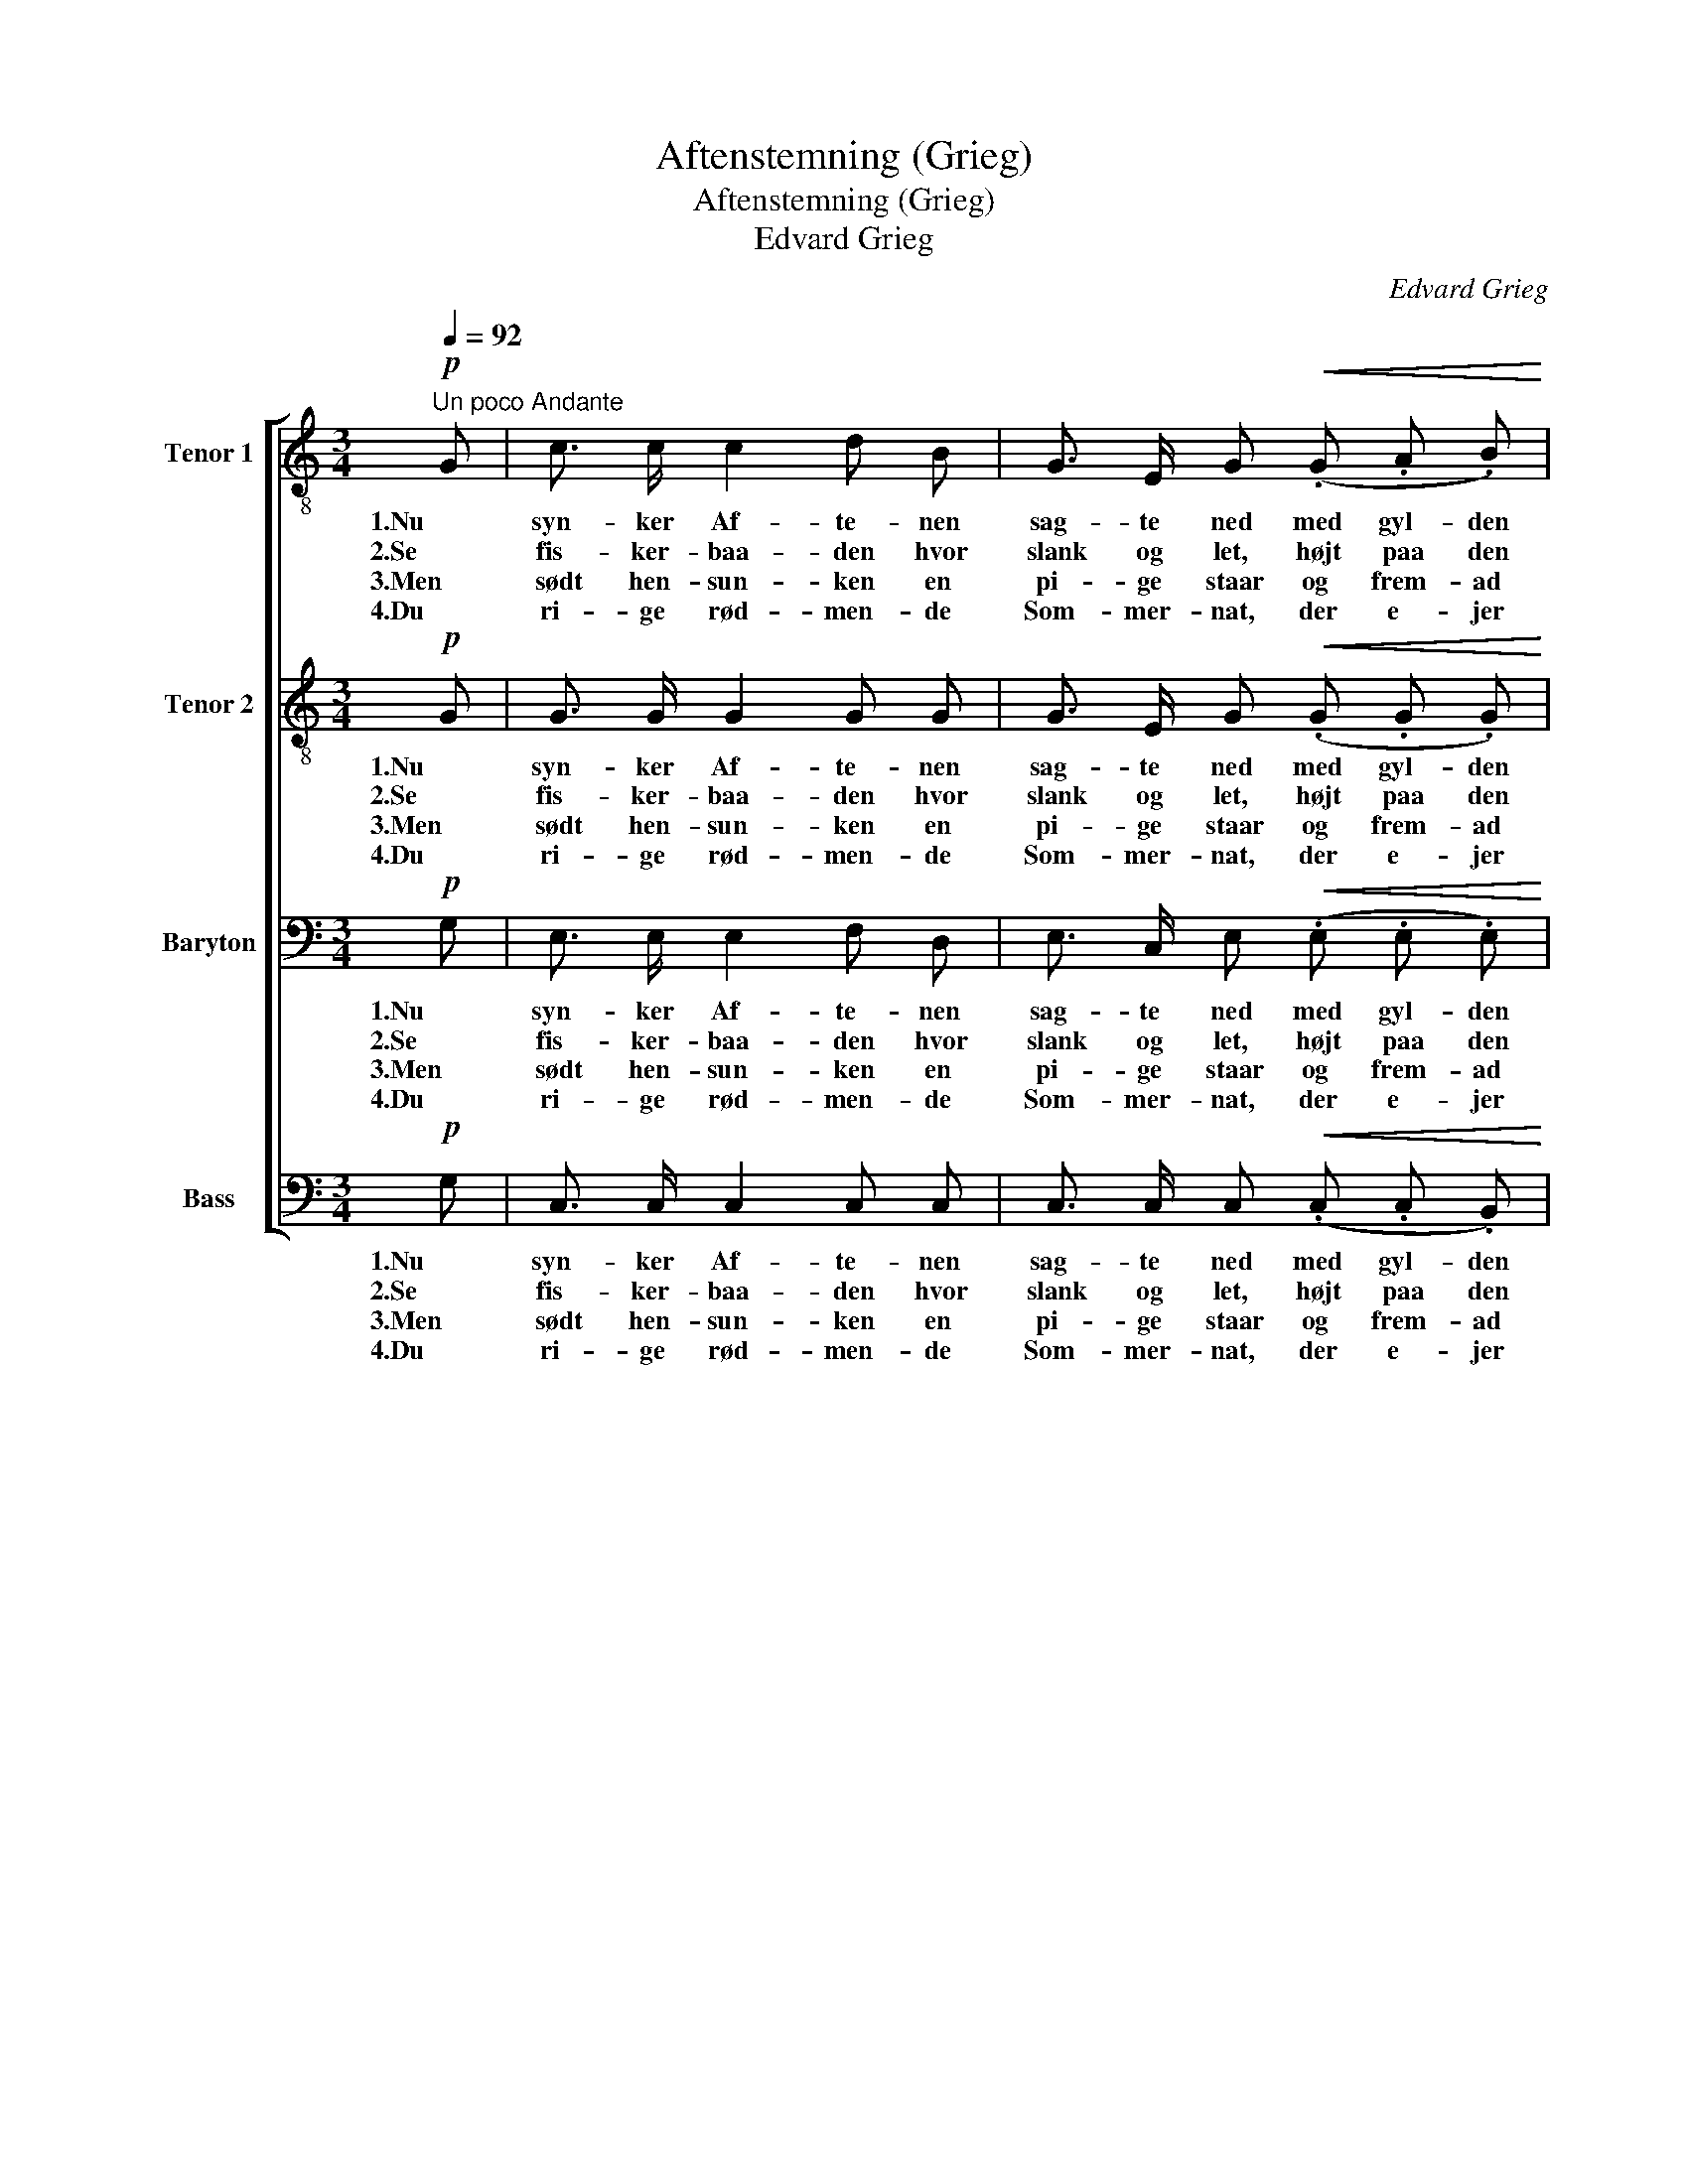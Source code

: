 X:1
T:Aftenstemning (Grieg)
T:Aftenstemning (Grieg)
T:Edvard Grieg
C:Edvard Grieg
%%score [ 1 2 3 4 ]
L:1/8
Q:1/4=92
M:3/4
K:C
V:1 treble-8 nm="Tenor 1"
V:2 treble-8 nm="Tenor 2"
V:3 bass nm="Baryton"
V:4 bass nm="Bass"
V:1
"^Un poco Andante"!p! G | c3/2 c/ c2 d B | G3/2 E/ G!<(! (.G .A .B)!<)! | %3
w: 1.Nu|syn- ker Af- te- nen|sag- te ned med gyl- den|
w: 2.Se|fis- ker- baa- den hvor|slank og let, højt paa den|
w: 3.Men|sødt hen- sun- ken en|pi- ge staar og frem- ad|
w: 4.Du|ri- ge rød- men- de|Som- mer- nat, der e- jer|
 d2 c3/2 c/!>(! (3(ed) c!>)! | c2 B2 z!p! G | c3/2 c/ c2 d B | G3/2 E/ G!<(! (.G .A .B)!<)! | %7
w: Rød- me paa skov _ og|Li- er, og|lyd- løs Taus- hed og|yn- dig Fred til ro- lig|
w: glim- ren- de Fla- * de|baa- ren, hvor|Kar- len bøj- er sig|mod sit Net, mens stil- le|
w: ser i den kla- * re|Him- mel, mens|læng- sels- vakt hen- des|Tan- ke gaar til Ju- le-|
w: mer end de ly- * se|Da- ge, o.|bring den Fa- gre den|bed- ste Skat, lad Drøm- men|
 (ce) g!>(! ^f B3/2 ^d/!>)! | ^d2 e2 z2 | (3:2:2z2!p! d (3(de) f !>!a2 | g z (3:2:2z2 c (3(cd) _e | %11
w: Slum- * mer Na- tu- ren|vi- er.|De grøn- * ne Stra-|de sig stil- * le|
w: Pi- * ger- ne hol- ge|Aa- ren.|Den tau- * se Ta-|le fra Sø _ og|
w: le- * gen og Dan- sens|Vrim- mel.|Den rø- * de Lu-|e paa Aft- * nens|
w: kjær- * lig til hen- de|dra- ge!|Naar snart _ de lan-|de ved grøn- * ne|
 g2 f!<(! B ^A B!<)! | a2 g !>!e !>!^d !>!e |!f! (_b3!>(! a) f d!>)! | %14
w: blan- de i Sø- ens|Spejl med de blan- ke|Van- * de, der|
w: Da- le al Da- gens|hi- gen har kun- net|sva- * le, og|
w: Bu- e har kas- tet|Fun- ker, hun ej kan|sku- * e; hun|
w: Stran- de, læg Søl- ver-|kro- nen om hen- des|Pan- * de som|
!p!!<(! (c4!>(! e3/2) d/!<)!!>)! | c4 z |] %16
w: fan- * ge|dem.|
w: bin- * de|dem.|
w: stir- * rer|ud.|
w: sa- * lig|Brud!|
V:2
!p! G | G3/2 G/ G2 G G | G3/2 E/ G!<(! (.G .G .G)!<)! | G2 G3/2 G/!>(! (3:2:2^F2 G!>)! | %4
w: 1.Nu|syn- ker Af- te- nen|sag- te ned med gyl- den|Rød- me paa skov og|
w: 2.Se|fis- ker- baa- den hvor|slank og let, højt paa den|glim- ren- de Fla- de|
w: 3.Men|sødt hen- sun- ken en|pi- ge staar og frem- ad|ser i den kla- re|
w: 4.Du|ri- ge rød- men- de|Som- mer- nat, der e- jer|mer end de ly- se|
 G2 G2 z!p! G | G3/2 G/ G2 G G | G3/2 E/ G!<(! (.G .G .G)!<)! | c2 c!>(! c B3/2 A/!>)! | A2 G2 z2 | %9
w: Li- er, og|lyd- løs Taus- hed og|yn- dig Fred til ro- lig|Slum- mer Na- tu- ren|vi- er.|
w: baa- ren, hvor|Kar- len bøj- er sig|mod sit Net, mens stil- le|Pi- ger- ne hol- de|Aa- ren.|
w: Him- mel, mens|læng- sels- vakt hen- des|Tan- ke gaar til Ju- le-|le- gen og Dan- sens|Vrim- mel.|
w: Da- ge, o.|bring den Fa- gre den|bed- ste Skat, lad Drøm- men|kjær- lig til hen- de|dra- ge!|
 (3:2:2z2!p! B (3:2:2B2 B !>!B2 | c z (3:2:2z2 A (3:2:2A2 A | A2 _B!<(! =B ^A B!<)! | %12
w: De grøn- ne Stran-|de sig stil- le|blan- de i Sø- ens|
w: Den tau- se Ta-|le fra Sø og|Da- le al Da- gens|
w: Den rø- de Lu-|e paa Aft- nens|Bu- e har kas- tet|
w: Naar snart de lan-|de ved grøn- ne|Stran- de, læg Søl- ver-|
 d2 G !>!_B !>!B !>!B |!f! (e3!>(! f) d ^G!>)! |!p!!<(! (A4!>(! B3/2) B/!<)!!>)! | c4 z |] %16
w: Spejl med de blan- ke|Van- * de, der|fan- * ge|dem.|
w: hi- gen har kun- net|sva- * le, og|bin- * de|dem.|
w: Fun- ker, hun ej kan|sku- * e; hun|stir- * rer|ud.|
w: kro- nen om hen- des|Pan- * de som|sa- * lig|Brud!|
V:3
!p! G, | E,3/2 E,/ E,2 F, D, | E,3/2 C,/ E,!<(! (.E, .E, .E,)!<)! | %3
w: 1.Nu|syn- ker Af- te- nen|sag- te ned med gyl- den|
w: 2.Se|fis- ker- baa- den hvor|slank og let, højt paa den|
w: 3.Men|sødt hen- sun- ken en|pi- ge staar og frem- ad|
w: 4.Du|ri- ge rød- men- de|Som- mer- nat, der e- jer|
 E,2 E,3/2 E,/!>(! (3(C,D,) E,!>)! | E,2 D,2 z!p! G, | E,3/2 E,/ E,2 F, D, | %6
w: Rød- me paa skov _ og|Li- er, og|lyd- løs Taus- hed og|
w: glim- ren- de Fla- * de|baa- ren, hvor|Kar- len bøj- er sig|
w: ser i den kla- * re|Him- mel, mens|læng- sels- vakt hen- des|
w: mer end de ly- * se|Da- ge, o.|bring den Fa- gre den|
 E,3/2 C,/ E,!<(! (.E, .E, .E,)!<)! | (E,G,) B,!>(! A, G,3/2 ^F,/!>)! | ^F,2 E,2 z2 | %9
w: yn- dig Fred til ro- lig|Slum- * mer Na- tu- ren|vi- er.|
w: mod sit Net, mens stil- le|Pi- * ger- ne hol- ge|Aa- ren.|
w: Tan- ke gaar til Ju- le-|le- * gen og Dan- sens|Vrim- mel.|
w: bed- ste Skat, lad Drøm- men|kjær- * lig til hen- de|dra- ge!|
 (3:2:2z2!p! G, (3:2:2G,2 G, !>!G,2 | G, z (3:2:2z2 F, (3:2:2F,2 F, | F,2 F,!<(! G, G, G,!<)! | %12
w: De grøn- ne Stran-|de sig stil- le|blan- de i Sø- ens|
w: Den tau- se Ta-|le fra Sø og|Da- le al Da- gens|
w: Den rø- de Lu-|e paa Aft- *|Bu- e har kas- tet|
w: Naar snart de lan-|de ved grøn- ne|Stran- de, læg Søl- ver-|
 B,2 C !>!C !>!C !>!C |!f! (^C3!>(! D) A, F,!>)! |!p!!<(! (E,4!>(! G,3/2) F,/!<)!!>)! | E,4 z |] %16
w: Spejl med de blan- ke|Van- * de, der|fan- * ge|dem.|
w: hi- gen har kun- net|sva- * le, og|bin- * de|dem.|
w: Fun- ker, hun ej kan|sku- * e; hun|stir- * rer|ud.|
w: kro- nen om hen- des|Pan- * de som|sa- * lig|Brud!|
V:4
!p! G, | C,3/2 C,/ C,2 C, C, | C,3/2 C,/ C,!<(! (.C, .C, .B,,)!<)! | %3
w: 1.Nu|syn- ker Af- te- nen|sag- te ned med gyl- den|
w: 2.Se|fis- ker- baa- den hvor|slank og let, højt paa den|
w: 3.Men|sødt hen- sun- ken en|pi- ge staar og frem- ad|
w: 4.Du|ri- ge rød- men- de|Som- mer- nat, der e- jer|
 A,,2 A,,3/2 A,,/!>(! (3:2:2A,,2 A,,!>)! | G,,2 G,,2 z!p! G, | C,3/2 C,/ C,2 C, C, | %6
w: Rød- me paa skov og|Li- er, og|lyd- løs Taus- hed og|
w: glim- ren- de Fla- de|baa- ren, hvor|Kar- len bøj- er sig|
w: ser i den kla- re|Him- mel, mens|læng- sels- vakt hen- des|
w: mer end de ly- se|Da- ge, o.|bring den Fa- gre den|
 C,3/2 C,/ C,!<(! (.C, .C, .B,,)!<)! | A,,2 A,,!>(! A,, B,,3/2 B,,/!>)! | B,,2 E,2 z2 | %9
w: yn- dig Fred til ro- lig|Slum- mer Na- tu- ren|vi- er.|
w: mod sit Net, mens stil- le|Pi- ger- ne hol- de|Aa- ren.|
w: Tan- ke gaar til Ju- le-|le- gen og Dan- sens|Vrim- mel.|
w: bed- ste Skat, lad Drøm- men|kjær- lig til hen- de|dra- ge!|
 (3:2:2z2!p! F, (3(F,E,) D, !>!F,2 | E, z (3:2:2z2 E, (3(E,D,) C, | _E,2 D,!<(! D, ^C, D,!<)! | %12
w: De grøn- * ne Stra-|de sig stil- * le|blan- de i Sø- ens|
w: Den tau- * se Ta-|le fra Sø _ og|Da- le al Da- gens|
w: Den rø- * de Lu-|e paa Aft- * nens|Bu- e har kas- tet|
w: Naar snart _ de lan-|de ved grøn- * ne|Stran- de, læg Søl- ver-|
 F,2 E, !>!G, !>!G, !>!G, |!f! F,4!>(! F, F,,!>)! |!p!!<(! (A,,4!>(! G,,3/2) G,,/!<)!!>)! | %15
w: Spejl med de blan- ke|Van- de, der|fan- * ge|
w: hi- gen har kun- net|sva- le, og|bin- * de|
w: Fun- ker, hun ej kan|sku- e; hun|stir- * rer|
w: kro- nen om hen- des|Pan- de som|sa- * lig|
 C,4 z |] %16
w: dem.|
w: dem.|
w: ud.|
w: Brud!|

